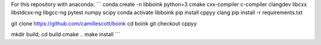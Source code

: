 For this repository with anaconda:
```
conda create -n libboink python=3 cmake cxx-compiler c-compiler clangdev libcxx libstdcxx-ng libgcc-ng pytest numpy scipy
conda activate libboink
pip install cppyy clang
pip install -r requirements.txt

git clone https://github.com/camillescott/boink
cd boink
git checkout cppyy

mkdir build; cd build
cmake ..
make install
```
